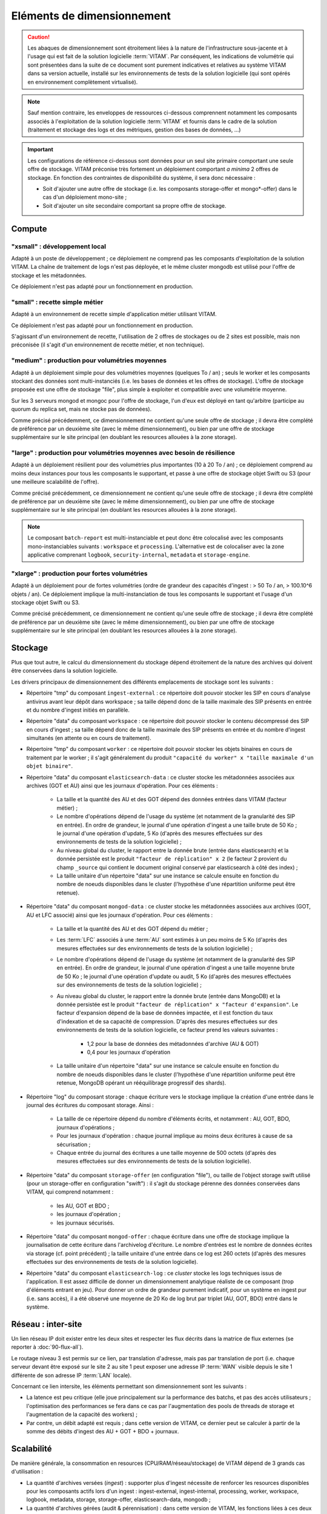 Eléments de dimensionnement
###########################

.. caution:: Les abaques de dimensionnement sont étroitement liées à la nature de l'infrastructure sous-jacente et à l'usage qui est fait de la solution logicielle  :term:`VITAM`. Par conséquent, les indications de volumétrie qui sont présentées dans la suite de ce document sont purement indicatives et relatives au système VITAM dans sa version actuelle, installé sur les environnements de tests de la solution logicielle (qui sont opérés en environnement complètement virtualisé).

.. note:: Sauf mention contraire, les enveloppes de ressources ci-dessous comprennent notamment les composants associés à l'exploitation de la solution logicielle :term:`VITAM` et fournis dans le cadre de la solution (traitement et stockage des logs et des métriques, gestion des bases de données, ...)

.. important:: Les configurations de référence ci-dessous sont données pour un seul site primaire comportant une seule offre de stockage. VITAM préconise très fortement un déploiement comportant *a minima* 2 offres de stockage. En fonction des contraintes de disponibilité du système, il sera donc nécessaire :

  * Soit d'ajouter une autre offre de stockage (i.e. les composants storage-offer et mongo*-offer) dans le cas d'un déploiement mono-site ;
  * Soit d'ajouter un site secondaire comportant sa propre offre de stockage.


Compute
=======


"xsmall" : développement local
------------------------------

Adapté à un poste de développement ; ce déploiement ne comprend pas les composants d'exploitation de la solution VITAM. La chaîne de traitement de logs n'est pas déployée, et le même cluster mongodb est utilisé pour l'offre de stockage et les métadonnées.

Ce déploiement n'est pas adapté pour un fonctionnement en production.

.. csv-table:: Dimensionnement XSmall
	:header-rows: 1
	:file: data/sizing-XS.csv
	:delim: ,


"small" : recette simple métier
-------------------------------

Adapté à un environnement de recette simple d'application métier utilisant VITAM. 

Ce déploiement n'est pas adapté pour un fonctionnement en production.

.. csv-table:: Dimensionnement Small
	:header-rows: 1
	:file: data/sizing-S.csv
	:delim: ,

S'agissant d'un environnement de recette, l'utilisation de 2 offres de stockages ou de 2 sites est possible, mais non préconisée (il s'agit d'un environnement de recette métier, et non technique).


"medium" : production pour volumétries moyennes
-----------------------------------------------

Adapté à un déploiement simple pour des volumétries moyennes (quelques To / an) ; seuls le worker et les composants stockant des données sont multi-instanciés (i.e. les bases de données et les offres de stockage). L'offre de stockage proposée est une offre de stockage "file", plus simple à exploiter et compatible avec une volumétrie moyenne.

Sur les 3 serveurs mongod et mongoc pour l'offre de stockage, l'un d'eux est déployé en tant qu'arbitre (participe au quorum du replica set, mais ne stocke pas de données).

.. csv-table:: Dimensionnement Medium
	:header-rows: 1
	:file: data/sizing-M.csv
	:delim: ,

Comme précisé précédemment, ce dimensionnement ne contient qu'une seule offre de stockage ; il devra être complété de préférence par un deuxième site (avec le même dimensionnement), ou bien par une offre de stockage supplémentaire sur le site principal (en doublant les resources allouées à la zone storage).


"large" :  production pour volumétries moyennes avec besoin de résilience
-------------------------------------------------------------------------


Adapté à un déploiement résilient pour des volumétries plus importantes (10 à 20 To / an) ; ce déploiement comprend au moins deux instances pour tous les composants le supportant, et passe à une offre de stockage objet Swift ou S3 (pour une meilleure scalabilité de l'offre).

.. csv-table:: Dimensionnement Large
	:header-rows: 1
	:file: data/sizing-L.csv
	:delim: ,

Comme précisé précédemment, ce dimensionnement ne contient qu'une seule offre de stockage ; il devra être complété de préférence par un deuxième site (avec le même dimensionnement), ou bien par une offre de stockage supplémentaire sur le site principal (en doublant les resources allouées à la zone storage).

.. note:: Le composant ``batch-report`` est multi-instanciable et peut donc être colocalisé avec les composants mono-instanciables suivants : ``workspace`` et ``processing``. L'alternative est de colocaliser avec la zone applicative comprenant ``logbook``, ``security-internal``, ``metadata`` et ``storage-engine``.

"xlarge" : production pour fortes volumétries
---------------------------------------------

Adapté à un déploiement pour de fortes volumétries (ordre de grandeur des capacités d'ingest : > 50 To / an, > 100.10^6 objets / an). Ce déploiement implique la multi-instanciation de tous les composants le supportant et l'usage d'un stockage objet Swift ou S3.

.. csv-table:: Dimensionnement XLarge
	:header-rows: 1
	:file: data/sizing-XL.csv
	:delim: ,

Comme précisé précédemment, ce dimensionnement ne contient qu'une seule offre de stockage ; il devra être complété de préférence par un deuxième site (avec le même dimensionnement), ou bien par une offre de stockage supplémentaire sur le site principal (en doublant les resources allouées à la zone storage).


Stockage
========

Plus que tout autre, le calcul du dimensionnement du stockage dépend étroitement de la nature des archives qui doivent être conservées dans la solution logicielle.

Les drivers principaux de dimensionnement des différents emplacements de stockage sont les suivants :

* Répertoire "tmp" du composant ``ingest-external`` : ce répertoire doit pouvoir stocker les SIP en cours d'analyse antivirus avant leur dépôt dans workspace ; sa taille dépend donc de la taille maximale des SIP présents en entrée et du nombre d'ingest initiés en parallèle.

* Répertoire "data" du composant ``workspace`` : ce répertoire doit pouvoir stocker le contenu décompressé des SIP en cours d'ingest ; sa taille dépend donc de la taille maximale des SIP présents en entrée et du nombre d'ingest simultanés (en attente ou en cours de traitement).

* Répertoire "tmp" du composant ``worker`` : ce répertoire doit pouvoir stocker les objets binaires en cours de traitement par le worker ; il s'agit généralement du produit ``"capacité du worker" x "taille maximale d'un objet binaire"``.

* Répertoire "data" du composant ``elasticsearch-data`` : ce cluster stocke les métadonnées associées aux archives (GOT et AU) ainsi que les journaux d'opération. Pour ces éléments :

	- La taille et la quantité des AU et des GOT dépend des données entrées dans VITAM (facteur métier) ;
	- Le nombre d'opérations dépend de l'usage du système (et notamment de la granularité des SIP en entrée). En ordre de grandeur, le journal d'une opération d'ingest a une taille brute de 50 Ko ; le journal d'une opération d'update, 5 Ko (d'après des mesures effectuées sur des environnements de tests de la solution logicielle) ;
	- Au niveau global du cluster, le rapport entre la donnée brute (entrée dans elasticsearch) et la donnée persistée est le produit ``"facteur de réplication" x 2`` (le facteur 2 provient du champ ``_source`` qui contient le document original conservé par elasticsearch à côté des index) ;
	- La taille unitaire d'un répertoire "data" sur une instance se calcule ensuite en fonction du nombre de noeuds disponibles dans le cluster (l'hypothèse d'une répartition uniforme peut être retenue).

* Répertoire "data" du composant ``mongod-data`` : ce cluster stocke les métadonnées associées aux archives (GOT, AU et LFC associé) ainsi que les journaux d'opération. Pour ces éléments :

	- La taille et la quantité des AU et des GOT dépend du métier ;
	- Les :term:`LFC` associés à une :term:`AU` sont estimés à un peu moins de 5 Ko (d'après des mesures effectuées sur des environnements de tests de la solution logicielle) ;
	- Le nombre d'opérations dépend de l'usage du système (et notamment de la granularité des SIP en entrée). En ordre de grandeur, le journal d'une opération d'ingest a une taille moyenne brute de 50 Ko ; le journal d'une opération d'update ou audit, 5 Ko (d'après des mesures effectuées sur des environnements de tests de la solution logicielle) ;
	- Au niveau global du cluster, le rapport entre la donnée brute (entrée dans MongoDB) et la donnée persistée est le produit ``"facteur de réplication" x "facteur d'expansion"``. Le facteur d'expansion dépend de la base de données impactée, et il est fonction du taux d'indexation et de sa capacité de compression.  D'après des mesures effectuées sur des environnements de tests de la solution logicielle, ce facteur prend les valeurs suivantes :
	
		+ 1,2 pour la base de données des métadonnées d'archive (AU & GOT)	
		+ 0,4 pour les journaux d'opération

	- La taille unitaire d'un répertoire "data" sur une instance se calcule ensuite en fonction du nombre de noeuds disponibles dans le cluster (l'hypothèse d'une répartition uniforme peut être retenue, MongoDB opérant un rééquilibrage progressif des shards).

* Répertoire "log" du composant storage : chaque écriture vers le stockage implique la création d'une entrée dans le journal des écritures du composant storage. Ainsi :

        - La taille de ce répertoire dépend du nombre d'éléments écrits, et notamment : AU, GOT, BDO, journaux d'opérations ;
	- Pour les journaux d'opération : chaque journal implique au moins deux écritures à cause de sa sécurisation ;
	- Chaque entrée du journal des écritures a une taille moyenne de 500 octets (d'après des mesures effectuées sur des environnements de tests de la solution logicielle).

* Répertoire "data" du composant ``storage-offer`` (en configuration "file"), ou taille de l'object storage swift utilisé (pour un storage-offer en configuration "swift") : il s'agit du stockage pérenne des données conservées dans VITAM, qui comprend notamment :

	- les AU, GOT et BDO ;
	- les journaux d'opération ;
	- les journaux sécurisés.

* Répertoire "data" du composant ``mongod-offer`` : chaque écriture dans une offre de stockage implique la journalisation de cette écriture dans l'archivelog d'écriture. Le nombre d'entrées est le nombre de données écrites via storage (cf. point précédent) ; la taille unitaire d'une entrée dans ce log est 260 octets (d'après des mesures effectuées sur des environnements de tests de la solution logicielle).

* Répertoire "data" du composant ``elasticsearch-log`` : ce *cluster* stocke les logs techniques issus de l'application. Il est assez difficile de donner un dimensionnement analytique réaliste de ce composant (trop d'éléments entrant en jeu). Pour donner un ordre de grandeur purement indicatif, pour un système en ingest pur (i.e. sans accès), il a été observé une moyenne de 20 Ko de log brut par triplet (AU, GOT, BDO) entré dans le système.



Réseau : inter-site
===================

Un lien réseau IP doit exister entre les deux sites et respecter les flux décrits dans la matrice de flux externes (se reporter à :doc:`90-flux-all`).

Le routage niveau 3 est permis sur ce lien, par translation d'adresse, mais pas par translation de port (i.e. chaque serveur devant être exposé sur le site 2 au site 1 peut exposer une adresse IP :term:`WAN` visible depuis le site 1 différente de son adresse IP :term:`LAN` locale).

Concernant ce lien intersite, les éléments permettant son dimensionnement sont les suivants :

* La latence est peu critique (elle joue principalement sur la performance des batchs, et pas des accès utilisateurs ; l'optimisation des performances se fera dans ce cas par l'augmentation des pools de threads de storage et l'augmentation de la capacité des workers) ;
* Par contre, un débit adapté est requis ; dans cette version de VITAM, ce dernier peut se calculer à partir de la somme des débits d'ingest des AU + GOT + BDO + journaux.


Scalabilité
===========

De manière générale, la consommation en resources (CPU/RAM/réseau/stockage) de VITAM dépend de 3 grands cas d'utilisation :

* La quantité d'archives versées (*ingest*) : supporter plus d'ingest nécessite de renforcer les resources disponibles pour les composants actifs lors d'un ingest : ingest-external, ingest-internal, processing, worker, workspace, logbook, metadata, storage, storage-offer, elasticsearch-data, mongodb ;
* La quantité d'archives gérées (audit & pérennisation) : dans cette version de VITAM, les fonctions liées à ces deux domaines sont limitées ; par conséquent, la quantité de données gérées a uniquement une influence sur les dépôts de données : storage, storage-offer, elasticsearch-data, mongodb ;
* La quantité d'archives consultées (access) : supporter plus de requêtes concurrentes nécessite de renforcer les resources disponibles pour les composants actifs lors d'une consultation : access-external, access-internal, logbook, metadata, storage, storage-offer, elasticsearch-data, mongodb.

.. note:: Les composants de référentiels (functional-administration, security-internal), même s'ils sont utilisés dans la plupart des scénarii métier, bénéficient d'un fort effet de cache du côté des clients de ces services ; par conséquent, ils sont moins sensibles que les autres à l'augmentation de capacité.



